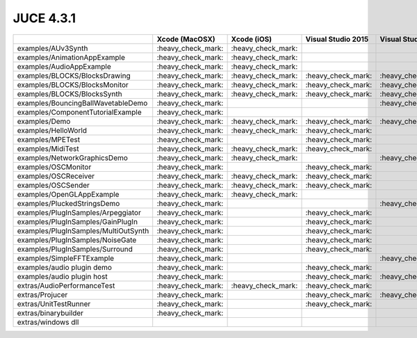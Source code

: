 JUCE 4.3.1
==========

+--------------------------------------+-------------+-------------+-------------+-------------+-------------+
|                                      | Xcode       | Xcode (iOS) | Visual      | Visual      | Linux       |
|                                      | (MacOSX)    |             | Studio 2015 | Studio 2013 | Makefile    |
+======================================+=============+=============+=============+=============+=============+
| examples/AUv3Synth                   | |yes|       | |yes|       |             |             |             |
+--------------------------------------+-------------+-------------+-------------+-------------+-------------+
| examples/AnimationAppExample         | |yes|       | |yes|       |             |             |             |
+--------------------------------------+-------------+-------------+-------------+-------------+-------------+
| examples/AudioAppExample             | |yes|       | |yes|       |             |             |             |
+--------------------------------------+-------------+-------------+-------------+-------------+-------------+
| examples/BLOCKS/BlocksDrawing        | |yes|       | |yes|       | |yes|       | |yes|       | |yes|       |
+--------------------------------------+-------------+-------------+-------------+-------------+-------------+
| examples/BLOCKS/BlocksMonitor        | |yes|       | |yes|       | |yes|       | |yes|       | |yes|       |
+--------------------------------------+-------------+-------------+-------------+-------------+-------------+
| examples/BLOCKS/BlocksSynth          | |yes|       | |yes|       | |yes|       | |yes|       | |yes|       |
+--------------------------------------+-------------+-------------+-------------+-------------+-------------+
| examples/BouncingBallWavetableDemo   | |yes|       |             |             | |yes|       | |yes|       |
+--------------------------------------+-------------+-------------+-------------+-------------+-------------+
| examples/ComponentTutorialExample    | |yes|       |             |             |             |             |
+--------------------------------------+-------------+-------------+-------------+-------------+-------------+
| examples/Demo                        | |yes|       | |yes|       | |yes|       | |yes|       | |yes|       |
+--------------------------------------+-------------+-------------+-------------+-------------+-------------+
| examples/HelloWorld                  | |yes|       | |yes|       | |yes|       |             | |yes|       |
+--------------------------------------+-------------+-------------+-------------+-------------+-------------+
| examples/MPETest                     | |yes|       |             | |yes|       |             | |yes|       |
+--------------------------------------+-------------+-------------+-------------+-------------+-------------+
| examples/MidiTest                    | |yes|       | |yes|       | |yes|       |             | |yes|       |
+--------------------------------------+-------------+-------------+-------------+-------------+-------------+
| examples/NetworkGraphicsDemo         | |yes|       | |yes|       |             | |yes|       | |yes|       |
+--------------------------------------+-------------+-------------+-------------+-------------+-------------+
| examples/OSCMonitor                  | |yes|       |             | |yes|       |             | |yes|       |
+--------------------------------------+-------------+-------------+-------------+-------------+-------------+
| examples/OSCReceiver                 | |yes|       | |yes|       | |yes|       |             | |yes|       |
+--------------------------------------+-------------+-------------+-------------+-------------+-------------+
| examples/OSCSender                   | |yes|       | |yes|       | |yes|       |             | |yes|       |
+--------------------------------------+-------------+-------------+-------------+-------------+-------------+
| examples/OpenGLAppExample            | |yes|       | |yes|       |             |             |             |
+--------------------------------------+-------------+-------------+-------------+-------------+-------------+
| examples/PluckedStringsDemo          | |yes|       |             |             | |yes|       |             |
+--------------------------------------+-------------+-------------+-------------+-------------+-------------+
| examples/PlugInSamples/Arpeggiator   | |yes|       |             | |yes|       |             |             |
+--------------------------------------+-------------+-------------+-------------+-------------+-------------+
| examples/PlugInSamples/GainPlugIn    | |yes|       |             | |yes|       |             |             |
+--------------------------------------+-------------+-------------+-------------+-------------+-------------+
| examples/PlugInSamples/MultiOutSynth | |yes|       |             | |yes|       |             |             |
+--------------------------------------+-------------+-------------+-------------+-------------+-------------+
| examples/PlugInSamples/NoiseGate     | |yes|       |             | |yes|       |             |             |
+--------------------------------------+-------------+-------------+-------------+-------------+-------------+
| examples/PlugInSamples/Surround      | |yes|       |             | |yes|       |             | |yes|       |
+--------------------------------------+-------------+-------------+-------------+-------------+-------------+
| examples/SimpleFFTExample            | |yes|       |             |             | |yes|       |             |
+--------------------------------------+-------------+-------------+-------------+-------------+-------------+
| examples/audio plugin demo           | |yes|       |             | |yes|       |             | |yes|       |
+--------------------------------------+-------------+-------------+-------------+-------------+-------------+
| examples/audio plugin host           | |yes|       |             | |yes|       | |yes|       | |yes|       |
+--------------------------------------+-------------+-------------+-------------+-------------+-------------+
| extras/AudioPerformanceTest          | |yes|       | |yes|       | |yes|       |             | |yes|       |
+--------------------------------------+-------------+-------------+-------------+-------------+-------------+
| extras/Projucer                      | |yes|       |             | |yes|       | |yes|       | |yes|       |
+--------------------------------------+-------------+-------------+-------------+-------------+-------------+
| extras/UnitTestRunner                | |yes|       |             | |yes|       |             | |yes|       |
+--------------------------------------+-------------+-------------+-------------+-------------+-------------+
| extras/binarybuilder                 | |yes|       |             |             |             | |yes|       |
+--------------------------------------+-------------+-------------+-------------+-------------+-------------+
| extras/windows dll                   |             |             |             |             |             |
+--------------------------------------+-------------+-------------+-------------+-------------+-------------+

.. |yes| replace:: \:heavy_check_mark\:
